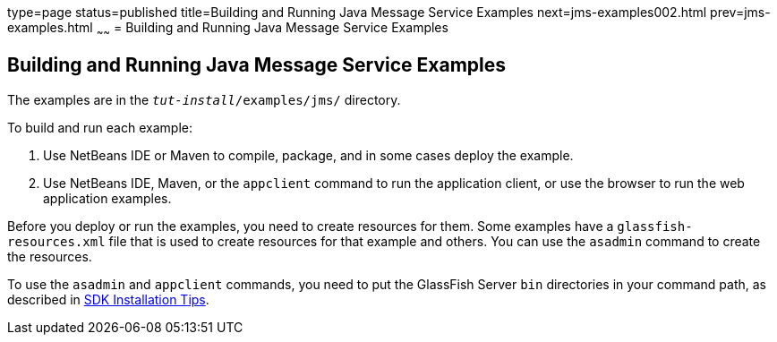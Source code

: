 type=page
status=published
title=Building and Running Java Message Service Examples
next=jms-examples002.html
prev=jms-examples.html
~~~~~~
= Building and Running Java Message Service Examples


[[A1251921]]

[[building-and-running-java-message-service-examples]]
Building and Running Java Message Service Examples
--------------------------------------------------

The examples are in the `_tut-install_/examples/jms/` directory.

To build and run each example:

1.  Use NetBeans IDE or Maven to compile, package, and in some cases
deploy the example.
2.  Use NetBeans IDE, Maven, or the `appclient` command to run the
application client, or use the browser to run the web application
examples.

Before you deploy or run the examples, you need to create resources for
them. Some examples have a `glassfish-resources.xml` file that is used
to create resources for that example and others. You can use the
`asadmin` command to create the resources.

To use the `asadmin` and `appclient` commands, you need to put the
GlassFish Server `bin` directories in your command path, as described in
link:usingexamples001.html#GEXBC[SDK Installation Tips].
